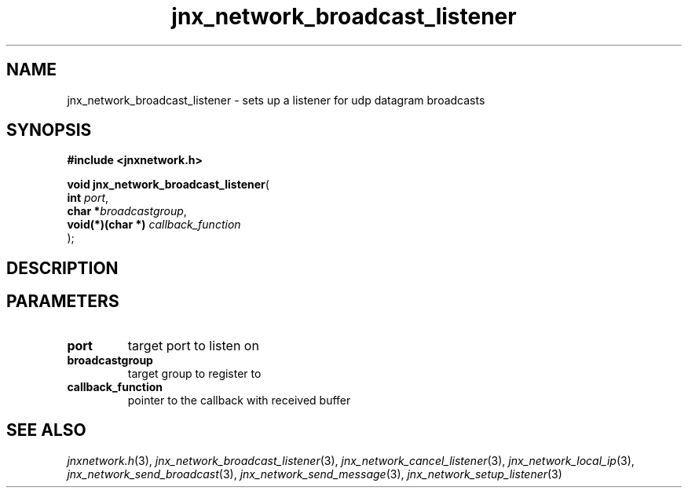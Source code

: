 .\" File automatically generated by doxy2man0.1
.\" Generation date: Thu Sep 19 2013
.TH jnx_network_broadcast_listener 3 2013-09-19 "XXXpkg" "The XXX Manual"
.SH "NAME"
jnx_network_broadcast_listener \- sets up a listener for udp datagram broadcasts
.SH SYNOPSIS
.nf
.B #include <jnxnetwork.h>
.sp
\fBvoid jnx_network_broadcast_listener\fP(
    \fBint             \fP\fIport\fP,
    \fBchar           *\fP\fIbroadcastgroup\fP,
    \fBvoid(*)(char *) \fP\fIcallback_function\fP
);
.fi
.SH DESCRIPTION
.SH PARAMETERS
.TP
.B port
target port to listen on 

.TP
.B broadcastgroup
target group to register to 

.TP
.B callback_function
pointer to the callback with received buffer 

.SH SEE ALSO
.PP
.nh
.ad l
\fIjnxnetwork.h\fP(3), \fIjnx_network_broadcast_listener\fP(3), \fIjnx_network_cancel_listener\fP(3), \fIjnx_network_local_ip\fP(3), \fIjnx_network_send_broadcast\fP(3), \fIjnx_network_send_message\fP(3), \fIjnx_network_setup_listener\fP(3)
.ad
.hy

